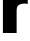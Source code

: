 SplineFontDB: 3.2
FontName: 0000_0000.ttf
FullName: Untitled44
FamilyName: Untitled44
Weight: Regular
Copyright: Copyright (c) 2022, 
UComments: "2022-6-25: Created with FontForge (http://fontforge.org)"
Version: 001.000
ItalicAngle: 0
UnderlinePosition: -100
UnderlineWidth: 50
Ascent: 800
Descent: 200
InvalidEm: 0
LayerCount: 2
Layer: 0 0 "Back" 1
Layer: 1 0 "Fore" 0
XUID: [1021 162 2050247783 2331176]
OS2Version: 0
OS2_WeightWidthSlopeOnly: 0
OS2_UseTypoMetrics: 1
CreationTime: 1656144971
ModificationTime: 1656144971
OS2TypoAscent: 0
OS2TypoAOffset: 1
OS2TypoDescent: 0
OS2TypoDOffset: 1
OS2TypoLinegap: 0
OS2WinAscent: 0
OS2WinAOffset: 1
OS2WinDescent: 0
OS2WinDOffset: 1
HheadAscent: 0
HheadAOffset: 1
HheadDescent: 0
HheadDOffset: 1
OS2Vendor: 'PfEd'
DEI: 91125
Encoding: ISO8859-1
UnicodeInterp: none
NameList: AGL For New Fonts
DisplaySize: -48
AntiAlias: 1
FitToEm: 0
BeginChars: 256 1

StartChar: r
Encoding: 114 114 0
Width: 707
VWidth: 2048
Flags: HW
LayerCount: 2
Fore
SplineSet
73 1032 m 1
 404 1032 l 1
 404 990 l 2
 403.333333333 937.333333333 401.333333333 894.666666667 398 862 c 1
 452.666666667 990 536.333333333 1054 649 1054 c 0
 659.666666667 1054 674.666666667 1053 694 1051 c 1
 694 733 l 1
 665.333333333 737.666666667 638.333333333 740 613 740 c 0
 532.333333333 740 475.666666667 719.333333333 443 678 c 0
 425 654.666666667 416 611.666666667 416 549 c 2
 416 0 l 1
 73 0 l 1
 73 1032 l 1
EndSplineSet
EndChar
EndChars
EndSplineFont
